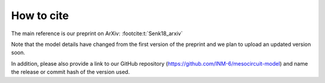 .. _citing:

How to cite 
===========

The main reference is our preprint on ArXiv: :footcite:t:`Senk18_arxiv`

Note that the model details have changed from the first version of the preprint and we plan to upload an updated version soon.

In addition, please also provide a link to our GitHub repository
(https://github.com/INM-6/mesocircuit-model)
and name the release or commit hash of the version used.

.. footbibliography::